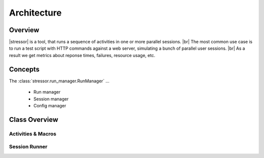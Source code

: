 ============
Architecture
============

..
    .. toctree::
    :hidden:


Overview
========

|stressor| is a tool, that runs a sequence of activities in one or more
parallel sessions. |br|
The most common use case is to run a test script with HTTP commands
against a web server, simulating a bunch of parallel user sessions. |br|
As a result we get metrics about reponse times, failures, resource usage,
etc.


Concepts
========

The :class:`stressor.run_manager.RunManager` ...

  - Run manager
  - Session manager
  - Config manager


Class Overview
==============

Activities & Macros
-------------------

.. inheritance-diagram:: stressor.plugins.base stressor.plugins.common stressor.plugins.http_activities stressor.plugins.script_activities
   :parts: 2
   :private-bases:
   :caption: Standard Stressor Activities and Macros

Session Runner
--------------

.. inheritance-diagram:: stressor.run_manager stressor.context_stack stressor.session_manager stressor.config_manager stressor.statistic_manager
   :parts: 2
   :private-bases:
   :caption: Session Runner


.. |stressor| raw:: html

   <a href="https://en.wikipedia.org/wiki/Stressor"><abbr title="A stressor is a chemical or biological agent, environmental condition, external stimulus or an event that causes stress to an organism.">stressor</abbr></a>
